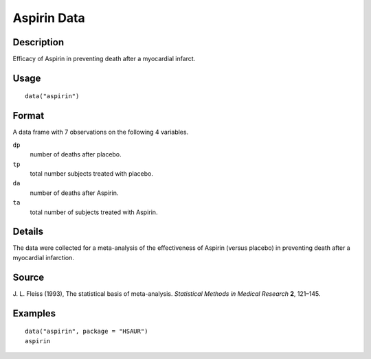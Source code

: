 +--------------------------------------+--------------------------------------+
| aspirin                              |
| R Documentation                      |
+--------------------------------------+--------------------------------------+

Aspirin Data
------------

Description
~~~~~~~~~~~

Efficacy of Aspirin in preventing death after a myocardial infarct.

Usage
~~~~~

::

    data("aspirin")

Format
~~~~~~

A data frame with 7 observations on the following 4 variables.

``dp``
    number of deaths after placebo.

``tp``
    total number subjects treated with placebo.

``da``
    number of deaths after Aspirin.

``ta``
    total number of subjects treated with Aspirin.

Details
~~~~~~~

The data were collected for a meta-analysis of the effectiveness of
Aspirin (versus placebo) in preventing death after a myocardial
infarction.

Source
~~~~~~

J. L. Fleiss (1993), The statistical basis of meta-analysis.
*Statistical Methods in Medical Research* **2**, 121–145.

Examples
~~~~~~~~

::


      data("aspirin", package = "HSAUR")
      aspirin

